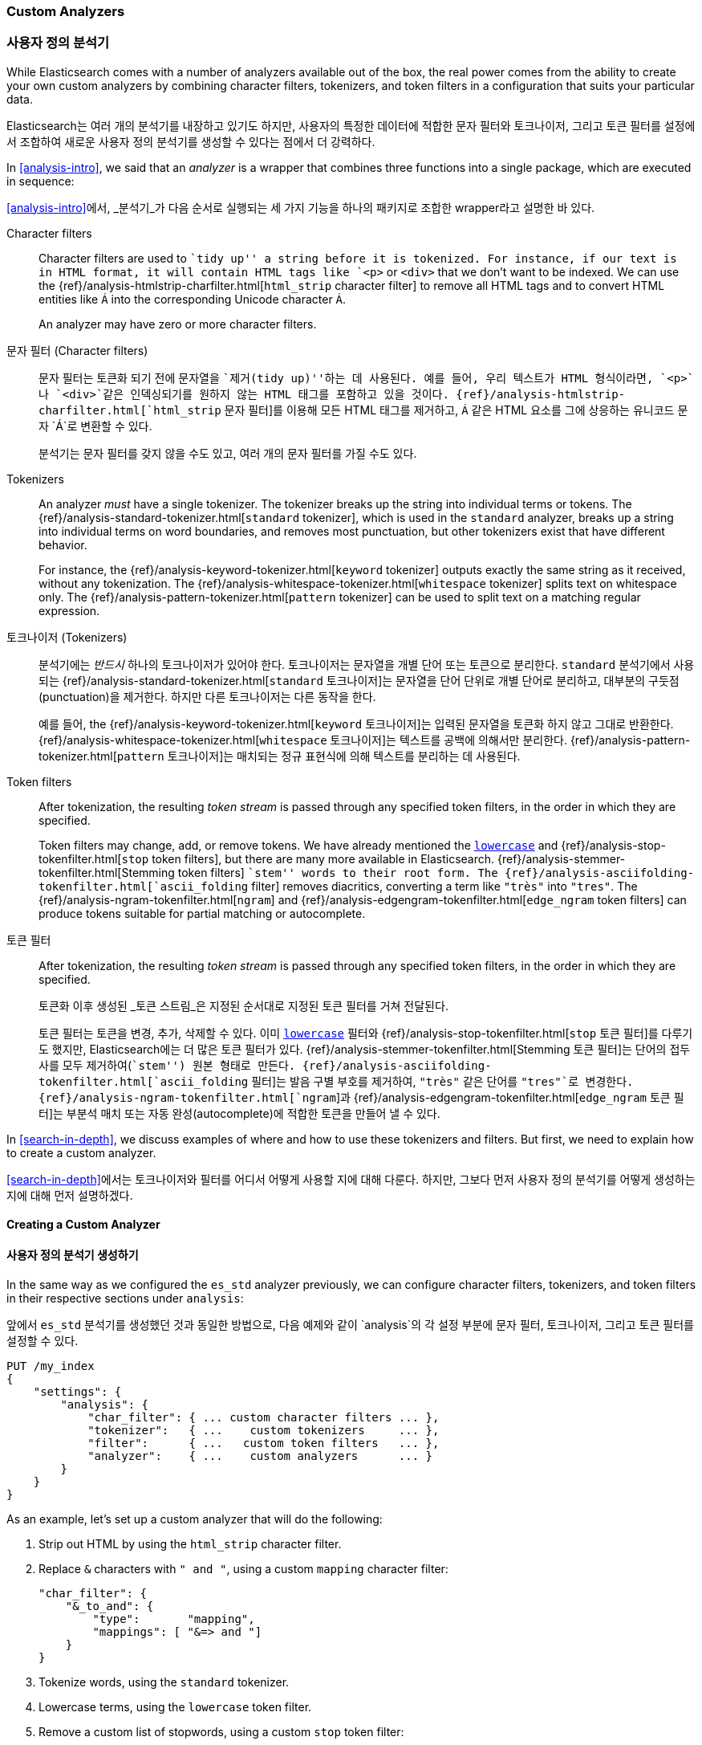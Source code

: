 [[custom-analyzers]]
=== Custom Analyzers
=== 사용자 정의 분석기

While Elasticsearch comes with a number of analyzers available out of the box,
the real power comes from the ability to create your own custom analyzers
by combining character filters, tokenizers, and token filters in a
configuration that suits your particular data.

Elasticsearch는 여러 개의 분석기를 내장하고 있기도 하지만,
사용자의 특정한 데이터에 적합한 문자 필터와 토크나이저,
그리고 토큰 필터를 설정에서 조합하여 새로운 사용자 정의 분석기를 생성할 수 있다는 점에서 더 강력하다.

In <<analysis-intro>>, we said that an _analyzer_ is a wrapper that combines
three functions into a single package,((("analyzers", "character filters, tokenizers, and token filters in"))) which are executed in sequence:

<<analysis-intro>>에서, _분석기_가 다음 순서로 실행되는 세 가지 기능을 하나의 패키지((("analyzers", "character filters, tokenizers, and token filters in")))로
조합한 wrapper라고 설명한 바 있다.

Character filters::
+
--
Character filters((("character filters"))) are used to ``tidy up'' a string before it is tokenized.
For instance, if our text is in HTML format, it will contain HTML tags like `<p>` or `<div>` that we don't want to be indexed.
We can use the {ref}/analysis-htmlstrip-charfilter.html[`html_strip` character filter]
to remove all HTML tags and to convert HTML entities like `&Aacute;` into the
corresponding Unicode character `Á`.

An analyzer may have zero or more character filters.
--

문자 필터 (Character filters)::
+
--
문자 필터((("character filters")))는 토큰화 되기 전에 문자열을 ``제거(tidy up)''하는 데 사용된다.
예를 들어, 우리 텍스트가 HTML 형식이라면, `<p>`나 `<div>`같은 인덱싱되기를 원하지 않는 HTML 태그를 포함하고 있을 것이다.
{ref}/analysis-htmlstrip-charfilter.html[`html_strip` 문자 필터]를 이용해 모든 HTML 태그를 제거하고,
`&Aacute;` 같은 HTML 요소를 그에 상응하는 유니코드 문자 `Á`로 변환할 수 있다.

분석기는 문자 필터를 갖지 않을 수도 있고, 여러 개의 문자 필터를 가질 수도 있다.
--

Tokenizers::
+
--
An analyzer _must_ have a single tokenizer.((("tokenizers", "in analyzers")))  The tokenizer breaks up the
string into individual terms or tokens. The
{ref}/analysis-standard-tokenizer.html[`standard` tokenizer],
which is used((("standard tokenizer"))) in the `standard` analyzer, breaks up a string into
individual terms on word boundaries, and removes most punctuation, but
other tokenizers exist that have different behavior.

For instance, the {ref}/analysis-keyword-tokenizer.html[`keyword` tokenizer]
outputs exactly((("keyword tokenizer"))) the same string as it received, without any tokenization. The
{ref}/analysis-whitespace-tokenizer.html[`whitespace` tokenizer]
splits text((("whitespace tokenizer"))) on whitespace only. The
{ref}/analysis-pattern-tokenizer.html[`pattern` tokenizer] can
be used to split text on a ((("pattern tokenizer")))matching regular expression.
--

토크나이저 (Tokenizers)::
+
--

분석기에는 _반드시_ 하나의 토크나이저가 있어야 한다.((("tokenizers", "in analyzers")))
토크나이저는 문자열을 개별 단어 또는 토큰으로 분리한다.
`standard` 분석기에서 사용되는 {ref}/analysis-standard-tokenizer.html[`standard` 토크나이저]는
문자열을 단어 단위로 개별 단어로 분리하고, 대부분의 구둣점(punctuation)을 제거한다.
하지만 다른 토크나이저는 다른 동작을 한다.

예를 들어, the {ref}/analysis-keyword-tokenizer.html[`keyword` 토크나이저]는 입력된 문자열을 토큰화 하지 않고 그대로 반환한다.
{ref}/analysis-whitespace-tokenizer.html[`whitespace` 토크나이저]는 텍스트를((("whitespace tokenizer"))) 공백에 의해서만 분리한다.
{ref}/analysis-pattern-tokenizer.html[`pattern` 토크나이저]는 매치되는 정규 표현식에 의해 텍스트를 분리하는 데 사용된다.

--


Token filters::
+
--
After tokenization, the resulting _token stream_ is passed through any
specified token filters,((("token filters"))) in the order in which they are specified.

Token filters may change, add, or remove tokens.  We have already mentioned the
http://www.elastic.co/guide/en/elasticsearch/reference/current/analysis-lowercase-tokenizer.html[`lowercase`] and
{ref}/analysis-stop-tokenfilter.html[`stop` token filters],
but there are many more available in Elasticsearch.
{ref}/analysis-stemmer-tokenfilter.html[Stemming token filters]
``stem'' words to ((("stemming token filters")))their root form. The
{ref}/analysis-asciifolding-tokenfilter.html[`ascii_folding` filter]
removes diacritics,((("ascii_folding filter"))) converting a term like `"très"` into `"tres"`. The
{ref}/analysis-ngram-tokenfilter.html[`ngram`] and
{ref}/analysis-edgengram-tokenfilter.html[`edge_ngram` token filters] can produce((("edge_engram token filter")))((("ngram and edge_ngram token filters")))
tokens suitable for partial matching or autocomplete.
--

토큰 필터::
+
--
After tokenization, the resulting _token stream_ is passed through any
specified token filters,((("token filters"))) in the order in which they are specified.

토큰화 이후 생성된 _토큰 스트림_은 지정된 순서대로 지정된 토큰 필터((("token filters")))를 거쳐 전달된다.

토큰 필터는 토큰을 변경, 추가, 삭제할 수 있다.
이미 http://www.elastic.co/guide/en/elasticsearch/reference/current/analysis-lowercase-tokenizer.html[`lowercase`] 필터와
{ref}/analysis-stop-tokenfilter.html[`stop` 토큰 필터]를 다루기도 했지만, Elasticsearch에는 더 많은 토큰 필터가 있다.
{ref}/analysis-stemmer-tokenfilter.html[Stemming 토큰 필터]는 ((("stemming token filters"))) 단어의 접두사를 모두 제거하여(``stem'') 원본 형태로 만든다.
{ref}/analysis-asciifolding-tokenfilter.html[`ascii_folding` 필터]는 발음 구별 부호를 제거하여,((("ascii_folding filter"))) `"très"` 같은 단어를 `"tres"`로 변경한다.
{ref}/analysis-ngram-tokenfilter.html[`ngram`]과 {ref}/analysis-edgengram-tokenfilter.html[`edge_ngram` 토큰 필터]는((("edge_engram token filter")))((("ngram and edge_ngram token filters")))
부분석 매치 또는 자동 완성(autocomplete)에 적합한 토큰을 만들어 낼 수 있다.
--


In <<search-in-depth>>, we discuss examples of where and how to use these
tokenizers and filters.  But first, we need to explain how to create a custom
analyzer.

<<search-in-depth>>에서는 토크나이저와 필터를 어디서 어떻게 사용할 지에 대해 다룬다.
하지만, 그보다 먼저 사용자 정의 분석기를 어떻게 생성하는지에 대해 먼저 설명하겠다.

==== Creating a Custom Analyzer
==== 사용자 정의 분석기 생성하기

In the same way as((("index settings", "analysis", "creating custom analyzers")))((("analyzers", "custom", "creating")))
we configured the `es_std` analyzer previously, we can configure
character filters, tokenizers, and token filters in their respective sections
under `analysis`:

앞에서 `es_std` 분석기를 생성했던 것과 동일한 방법으로,
다음 예제와 같이 `analysis`의 각 설정 부분에 문자 필터, 토크나이저, 그리고 토큰 필터를 설정할 수 있다.

[source,js]
--------------------------------------------------
PUT /my_index
{
    "settings": {
        "analysis": {
            "char_filter": { ... custom character filters ... },
            "tokenizer":   { ...    custom tokenizers     ... },
            "filter":      { ...   custom token filters   ... },
            "analyzer":    { ...    custom analyzers      ... }
        }
    }
}
--------------------------------------------------


As an example, let's set up a custom analyzer that will do the following:

1. Strip out HTML by using the `html_strip` character filter.

2. Replace `&` characters with `" and "`, using a custom `mapping`
   character filter:
+
[source,js]
--------------------------------------------------
"char_filter": {
    "&_to_and": {
        "type":       "mapping",
        "mappings": [ "&=> and "]
    }
}
--------------------------------------------------


3. Tokenize words, using the `standard` tokenizer.

4. Lowercase terms, using the `lowercase` token filter.

5. Remove a custom list of stopwords, using a custom `stop` token filter:
+
[source,js]
--------------------------------------------------
"filter": {
    "my_stopwords": {
        "type":        "stop",
        "stopwords": [ "the", "a" ]
    }
}
--------------------------------------------------

한 가지 예시로, 다음 동작을 하는 사용자 정의 분석기를 설정해 보도록 하자.

1. `html_strip` 문자 필터를 이용해 HTML 태그를 제거한다.

2. 다음과 같이 사용자 정의 'mapping' 문자 필터를 이용해 `&` 문자를 `" and "`로 치환한다.

+
[source,js]
--------------------------------------------------
"char_filter": {
    "&_to_and": {
        "type":       "mapping",
        "mappings": [ "&=> and "]
    }
}
--------------------------------------------------

3. `standard` 토크나이저를 이용해 단어를 토큰화 한다.

4. `lowercase` 토큰 필터를 이용해 단어를 소문자로 바꾼다.

5. 다음과 같이 사용자 정의 `stop` 토큰 필터를 이용해 불용어를 제거한다.
+
[source,js]
--------------------------------------------------
"filter": {
    "my_stopwords": {
        "type":        "stop",
        "stopwords": [ "the", "a" ]
    }
}
--------------------------------------------------


Our analyzer definition combines the predefined tokenizer and filters with the
custom filters that we have configured previously:

우리가 만든 분석기는 다음과 같이 사전 정의된 토크나이저와 필터, 그리고 앞에서 설정한 사용자 정의 필터의 구성으로 정의된다.

[source,js]
--------------------------------------------------
"analyzer": {
    "my_analyzer": {
        "type":           "custom",
        "char_filter":  [ "html_strip", "&_to_and" ],
        "tokenizer":      "standard",
        "filter":       [ "lowercase", "my_stopwords" ]
    }
}
--------------------------------------------------


To put it all together, the whole `create-index` request((("create-index request"))) looks like this:

한데 묶어서 보면, 전체 `인덱스 생성` 요청은 다음과 같다.((("인덱스 생성 요청")))

[source,js]
--------------------------------------------------
PUT /my_index
{
    "settings": {
        "analysis": {
            "char_filter": {
                "&_to_and": {
                    "type":       "mapping",
                    "mappings": [ "&=> and "]
            }},
            "filter": {
                "my_stopwords": {
                    "type":       "stop",
                    "stopwords": [ "the", "a" ]
            }},
            "analyzer": {
                "my_analyzer": {
                    "type":         "custom",
                    "char_filter":  [ "html_strip", "&_to_and" ],
                    "tokenizer":    "standard",
                    "filter":       [ "lowercase", "my_stopwords" ]
            }}
}}}
--------------------------------------------------
// SENSE: 070_Index_Mgmt/20_Custom_analyzer.json


After creating the index, use the `analyze` API to((("analyzers", "testing using analyze API"))) test the new analyzer:

인덱스를 생성한 다음, 다음과 같이 `analyze` API를 이용해((("analyzers", "testing using analyze API"))) 새로운 분석기를 테스트할 수 있다.

[source,js]
--------------------------------------------------
GET /my_index/_analyze?analyzer=my_analyzer
The quick & brown fox
--------------------------------------------------
// SENSE: 070_Index_Mgmt/20_Custom_analyzer.json




The following abbreviated results show that our analyzer is working correctly:

다음 요약된 결과를 보면 우리 분석기가 정상적으로 동작하고 있음을 확인할 수 있다.

[source,js]
--------------------------------------------------
{
  "tokens" : [
      { "token" :   "quick",    "position" : 2 },
      { "token" :   "and",      "position" : 3 },
      { "token" :   "brown",    "position" : 4 },
      { "token" :   "fox",      "position" : 5 }
    ]
}
--------------------------------------------------

The analyzer is not much use unless we tell ((("analyzers", "custom", "telling Elasticsearch where to use")))((("mapping (types)", "applying custom analyzer to a string field")))Elasticsearch where to use it. We
can apply it to a `string` field with a mapping such as the following:

우리가 Elasticsearch에 어디에 사용하라고 알려주기 전까지는((("analyzers", "custom", "telling Elasticsearch where to use")))((("mapping (types)", "applying custom analyzer to a string field"))) 분석기는 쓸모가 없다.
다음과 같이 매핑을 이용해 `string` 필드에 우리 분석기를 적용할 수 있다.

[source,js]
--------------------------------------------------
PUT /my_index/_mapping/my_type
{
    "properties": {
        "title": {
            "type":      "string",
            "analyzer":  "my_analyzer"
        }
    }
}
--------------------------------------------------
// SENSE: 070_Index_Mgmt/20_Custom_analyzer.json
